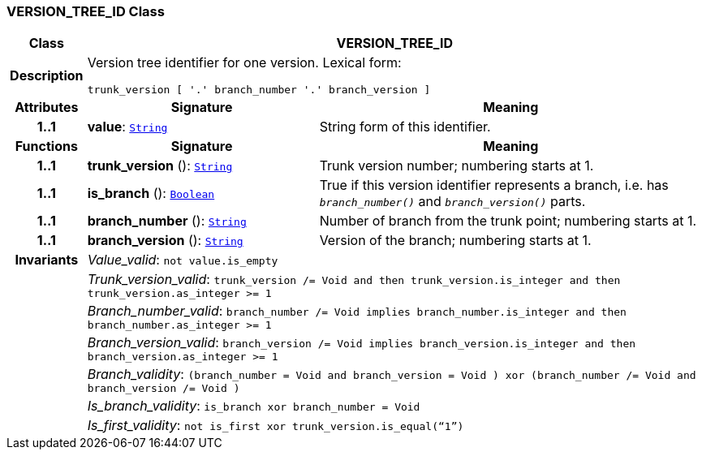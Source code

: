 === VERSION_TREE_ID Class

[cols="^1,3,5"]
|===
h|*Class*
2+^h|*VERSION_TREE_ID*

h|*Description*
2+a|Version tree identifier for one version. Lexical form:

`trunk_version [  '.' branch_number  '.' branch_version ]`

h|*Attributes*
^h|*Signature*
^h|*Meaning*

h|*1..1*
|*value*: `link:/releases/BASE/{base_release}/foundation_types.html#_string_class[String^]`
a|String form of this identifier.
h|*Functions*
^h|*Signature*
^h|*Meaning*

h|*1..1*
|*trunk_version* (): `link:/releases/BASE/{base_release}/foundation_types.html#_string_class[String^]`
a|Trunk version number; numbering starts at 1.

h|*1..1*
|*is_branch* (): `link:/releases/BASE/{base_release}/foundation_types.html#_boolean_class[Boolean^]`
a|True if this version identifier represents a branch, i.e. has `_branch_number()_` and `_branch_version()_` parts.

h|*1..1*
|*branch_number* (): `link:/releases/BASE/{base_release}/foundation_types.html#_string_class[String^]`
a|Number of branch from the trunk point; numbering starts at 1.

h|*1..1*
|*branch_version* (): `link:/releases/BASE/{base_release}/foundation_types.html#_string_class[String^]`
a|Version of the branch; numbering starts at 1.

h|*Invariants*
2+a|__Value_valid__: `not value.is_empty`

h|
2+a|__Trunk_version_valid__: `trunk_version /= Void and then trunk_version.is_integer and then trunk_version.as_integer >= 1`

h|
2+a|__Branch_number_valid__: `branch_number /= Void implies branch_number.is_integer and then branch_number.as_integer >= 1`

h|
2+a|__Branch_version_valid__: `branch_version /= Void implies branch_version.is_integer and then branch_version.as_integer >= 1`

h|
2+a|__Branch_validity__: `(branch_number = Void and branch_version = Void ) xor (branch_number /= Void and branch_version /= Void )`

h|
2+a|__Is_branch_validity__: `is_branch xor branch_number = Void`

h|
2+a|__Is_first_validity__: `not is_first xor trunk_version.is_equal(“1”)`
|===

